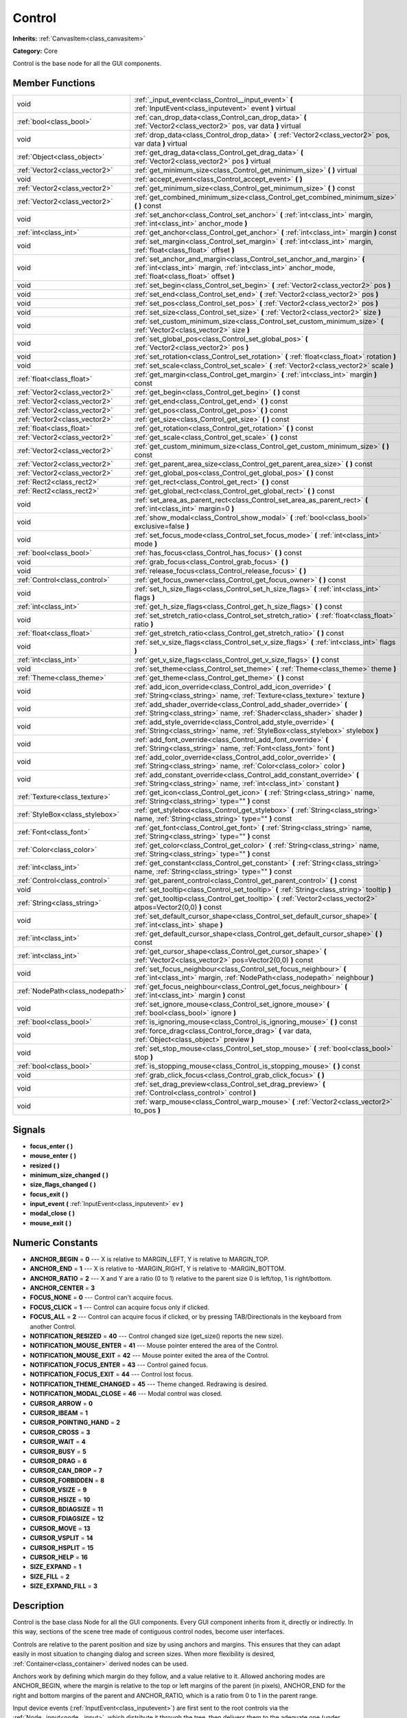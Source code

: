 .. _class_Control:

Control
=======

**Inherits:** :ref:`CanvasItem<class_canvasitem>`

**Category:** Core

Control is the base node for all the GUI components.

Member Functions
----------------

+----------------------------------+-----------------------------------------------------------------------------------------------------------------------------------------------------------------------------------+
| void                             | :ref:`_input_event<class_Control__input_event>`  **(** :ref:`InputEvent<class_inputevent>` event  **)** virtual                                                                   |
+----------------------------------+-----------------------------------------------------------------------------------------------------------------------------------------------------------------------------------+
| :ref:`bool<class_bool>`          | :ref:`can_drop_data<class_Control_can_drop_data>`  **(** :ref:`Vector2<class_vector2>` pos, var data  **)** virtual                                                               |
+----------------------------------+-----------------------------------------------------------------------------------------------------------------------------------------------------------------------------------+
| void                             | :ref:`drop_data<class_Control_drop_data>`  **(** :ref:`Vector2<class_vector2>` pos, var data  **)** virtual                                                                       |
+----------------------------------+-----------------------------------------------------------------------------------------------------------------------------------------------------------------------------------+
| :ref:`Object<class_object>`      | :ref:`get_drag_data<class_Control_get_drag_data>`  **(** :ref:`Vector2<class_vector2>` pos  **)** virtual                                                                         |
+----------------------------------+-----------------------------------------------------------------------------------------------------------------------------------------------------------------------------------+
| :ref:`Vector2<class_vector2>`    | :ref:`get_minimum_size<class_Control_get_minimum_size>`  **(** **)** virtual                                                                                                      |
+----------------------------------+-----------------------------------------------------------------------------------------------------------------------------------------------------------------------------------+
| void                             | :ref:`accept_event<class_Control_accept_event>`  **(** **)**                                                                                                                      |
+----------------------------------+-----------------------------------------------------------------------------------------------------------------------------------------------------------------------------------+
| :ref:`Vector2<class_vector2>`    | :ref:`get_minimum_size<class_Control_get_minimum_size>`  **(** **)** const                                                                                                        |
+----------------------------------+-----------------------------------------------------------------------------------------------------------------------------------------------------------------------------------+
| :ref:`Vector2<class_vector2>`    | :ref:`get_combined_minimum_size<class_Control_get_combined_minimum_size>`  **(** **)** const                                                                                      |
+----------------------------------+-----------------------------------------------------------------------------------------------------------------------------------------------------------------------------------+
| void                             | :ref:`set_anchor<class_Control_set_anchor>`  **(** :ref:`int<class_int>` margin, :ref:`int<class_int>` anchor_mode  **)**                                                         |
+----------------------------------+-----------------------------------------------------------------------------------------------------------------------------------------------------------------------------------+
| :ref:`int<class_int>`            | :ref:`get_anchor<class_Control_get_anchor>`  **(** :ref:`int<class_int>` margin  **)** const                                                                                      |
+----------------------------------+-----------------------------------------------------------------------------------------------------------------------------------------------------------------------------------+
| void                             | :ref:`set_margin<class_Control_set_margin>`  **(** :ref:`int<class_int>` margin, :ref:`float<class_float>` offset  **)**                                                          |
+----------------------------------+-----------------------------------------------------------------------------------------------------------------------------------------------------------------------------------+
| void                             | :ref:`set_anchor_and_margin<class_Control_set_anchor_and_margin>`  **(** :ref:`int<class_int>` margin, :ref:`int<class_int>` anchor_mode, :ref:`float<class_float>` offset  **)** |
+----------------------------------+-----------------------------------------------------------------------------------------------------------------------------------------------------------------------------------+
| void                             | :ref:`set_begin<class_Control_set_begin>`  **(** :ref:`Vector2<class_vector2>` pos  **)**                                                                                         |
+----------------------------------+-----------------------------------------------------------------------------------------------------------------------------------------------------------------------------------+
| void                             | :ref:`set_end<class_Control_set_end>`  **(** :ref:`Vector2<class_vector2>` pos  **)**                                                                                             |
+----------------------------------+-----------------------------------------------------------------------------------------------------------------------------------------------------------------------------------+
| void                             | :ref:`set_pos<class_Control_set_pos>`  **(** :ref:`Vector2<class_vector2>` pos  **)**                                                                                             |
+----------------------------------+-----------------------------------------------------------------------------------------------------------------------------------------------------------------------------------+
| void                             | :ref:`set_size<class_Control_set_size>`  **(** :ref:`Vector2<class_vector2>` size  **)**                                                                                          |
+----------------------------------+-----------------------------------------------------------------------------------------------------------------------------------------------------------------------------------+
| void                             | :ref:`set_custom_minimum_size<class_Control_set_custom_minimum_size>`  **(** :ref:`Vector2<class_vector2>` size  **)**                                                            |
+----------------------------------+-----------------------------------------------------------------------------------------------------------------------------------------------------------------------------------+
| void                             | :ref:`set_global_pos<class_Control_set_global_pos>`  **(** :ref:`Vector2<class_vector2>` pos  **)**                                                                               |
+----------------------------------+-----------------------------------------------------------------------------------------------------------------------------------------------------------------------------------+
| void                             | :ref:`set_rotation<class_Control_set_rotation>`  **(** :ref:`float<class_float>` rotation  **)**                                                                                  |
+----------------------------------+-----------------------------------------------------------------------------------------------------------------------------------------------------------------------------------+
| void                             | :ref:`set_scale<class_Control_set_scale>`  **(** :ref:`Vector2<class_vector2>` scale  **)**                                                                                       |
+----------------------------------+-----------------------------------------------------------------------------------------------------------------------------------------------------------------------------------+
| :ref:`float<class_float>`        | :ref:`get_margin<class_Control_get_margin>`  **(** :ref:`int<class_int>` margin  **)** const                                                                                      |
+----------------------------------+-----------------------------------------------------------------------------------------------------------------------------------------------------------------------------------+
| :ref:`Vector2<class_vector2>`    | :ref:`get_begin<class_Control_get_begin>`  **(** **)** const                                                                                                                      |
+----------------------------------+-----------------------------------------------------------------------------------------------------------------------------------------------------------------------------------+
| :ref:`Vector2<class_vector2>`    | :ref:`get_end<class_Control_get_end>`  **(** **)** const                                                                                                                          |
+----------------------------------+-----------------------------------------------------------------------------------------------------------------------------------------------------------------------------------+
| :ref:`Vector2<class_vector2>`    | :ref:`get_pos<class_Control_get_pos>`  **(** **)** const                                                                                                                          |
+----------------------------------+-----------------------------------------------------------------------------------------------------------------------------------------------------------------------------------+
| :ref:`Vector2<class_vector2>`    | :ref:`get_size<class_Control_get_size>`  **(** **)** const                                                                                                                        |
+----------------------------------+-----------------------------------------------------------------------------------------------------------------------------------------------------------------------------------+
| :ref:`float<class_float>`        | :ref:`get_rotation<class_Control_get_rotation>`  **(** **)** const                                                                                                                |
+----------------------------------+-----------------------------------------------------------------------------------------------------------------------------------------------------------------------------------+
| :ref:`Vector2<class_vector2>`    | :ref:`get_scale<class_Control_get_scale>`  **(** **)** const                                                                                                                      |
+----------------------------------+-----------------------------------------------------------------------------------------------------------------------------------------------------------------------------------+
| :ref:`Vector2<class_vector2>`    | :ref:`get_custom_minimum_size<class_Control_get_custom_minimum_size>`  **(** **)** const                                                                                          |
+----------------------------------+-----------------------------------------------------------------------------------------------------------------------------------------------------------------------------------+
| :ref:`Vector2<class_vector2>`    | :ref:`get_parent_area_size<class_Control_get_parent_area_size>`  **(** **)** const                                                                                                |
+----------------------------------+-----------------------------------------------------------------------------------------------------------------------------------------------------------------------------------+
| :ref:`Vector2<class_vector2>`    | :ref:`get_global_pos<class_Control_get_global_pos>`  **(** **)** const                                                                                                            |
+----------------------------------+-----------------------------------------------------------------------------------------------------------------------------------------------------------------------------------+
| :ref:`Rect2<class_rect2>`        | :ref:`get_rect<class_Control_get_rect>`  **(** **)** const                                                                                                                        |
+----------------------------------+-----------------------------------------------------------------------------------------------------------------------------------------------------------------------------------+
| :ref:`Rect2<class_rect2>`        | :ref:`get_global_rect<class_Control_get_global_rect>`  **(** **)** const                                                                                                          |
+----------------------------------+-----------------------------------------------------------------------------------------------------------------------------------------------------------------------------------+
| void                             | :ref:`set_area_as_parent_rect<class_Control_set_area_as_parent_rect>`  **(** :ref:`int<class_int>` margin=0  **)**                                                                |
+----------------------------------+-----------------------------------------------------------------------------------------------------------------------------------------------------------------------------------+
| void                             | :ref:`show_modal<class_Control_show_modal>`  **(** :ref:`bool<class_bool>` exclusive=false  **)**                                                                                 |
+----------------------------------+-----------------------------------------------------------------------------------------------------------------------------------------------------------------------------------+
| void                             | :ref:`set_focus_mode<class_Control_set_focus_mode>`  **(** :ref:`int<class_int>` mode  **)**                                                                                      |
+----------------------------------+-----------------------------------------------------------------------------------------------------------------------------------------------------------------------------------+
| :ref:`bool<class_bool>`          | :ref:`has_focus<class_Control_has_focus>`  **(** **)** const                                                                                                                      |
+----------------------------------+-----------------------------------------------------------------------------------------------------------------------------------------------------------------------------------+
| void                             | :ref:`grab_focus<class_Control_grab_focus>`  **(** **)**                                                                                                                          |
+----------------------------------+-----------------------------------------------------------------------------------------------------------------------------------------------------------------------------------+
| void                             | :ref:`release_focus<class_Control_release_focus>`  **(** **)**                                                                                                                    |
+----------------------------------+-----------------------------------------------------------------------------------------------------------------------------------------------------------------------------------+
| :ref:`Control<class_control>`    | :ref:`get_focus_owner<class_Control_get_focus_owner>`  **(** **)** const                                                                                                          |
+----------------------------------+-----------------------------------------------------------------------------------------------------------------------------------------------------------------------------------+
| void                             | :ref:`set_h_size_flags<class_Control_set_h_size_flags>`  **(** :ref:`int<class_int>` flags  **)**                                                                                 |
+----------------------------------+-----------------------------------------------------------------------------------------------------------------------------------------------------------------------------------+
| :ref:`int<class_int>`            | :ref:`get_h_size_flags<class_Control_get_h_size_flags>`  **(** **)** const                                                                                                        |
+----------------------------------+-----------------------------------------------------------------------------------------------------------------------------------------------------------------------------------+
| void                             | :ref:`set_stretch_ratio<class_Control_set_stretch_ratio>`  **(** :ref:`float<class_float>` ratio  **)**                                                                           |
+----------------------------------+-----------------------------------------------------------------------------------------------------------------------------------------------------------------------------------+
| :ref:`float<class_float>`        | :ref:`get_stretch_ratio<class_Control_get_stretch_ratio>`  **(** **)** const                                                                                                      |
+----------------------------------+-----------------------------------------------------------------------------------------------------------------------------------------------------------------------------------+
| void                             | :ref:`set_v_size_flags<class_Control_set_v_size_flags>`  **(** :ref:`int<class_int>` flags  **)**                                                                                 |
+----------------------------------+-----------------------------------------------------------------------------------------------------------------------------------------------------------------------------------+
| :ref:`int<class_int>`            | :ref:`get_v_size_flags<class_Control_get_v_size_flags>`  **(** **)** const                                                                                                        |
+----------------------------------+-----------------------------------------------------------------------------------------------------------------------------------------------------------------------------------+
| void                             | :ref:`set_theme<class_Control_set_theme>`  **(** :ref:`Theme<class_theme>` theme  **)**                                                                                           |
+----------------------------------+-----------------------------------------------------------------------------------------------------------------------------------------------------------------------------------+
| :ref:`Theme<class_theme>`        | :ref:`get_theme<class_Control_get_theme>`  **(** **)** const                                                                                                                      |
+----------------------------------+-----------------------------------------------------------------------------------------------------------------------------------------------------------------------------------+
| void                             | :ref:`add_icon_override<class_Control_add_icon_override>`  **(** :ref:`String<class_string>` name, :ref:`Texture<class_texture>` texture  **)**                                   |
+----------------------------------+-----------------------------------------------------------------------------------------------------------------------------------------------------------------------------------+
| void                             | :ref:`add_shader_override<class_Control_add_shader_override>`  **(** :ref:`String<class_string>` name, :ref:`Shader<class_shader>` shader  **)**                                  |
+----------------------------------+-----------------------------------------------------------------------------------------------------------------------------------------------------------------------------------+
| void                             | :ref:`add_style_override<class_Control_add_style_override>`  **(** :ref:`String<class_string>` name, :ref:`StyleBox<class_stylebox>` stylebox  **)**                              |
+----------------------------------+-----------------------------------------------------------------------------------------------------------------------------------------------------------------------------------+
| void                             | :ref:`add_font_override<class_Control_add_font_override>`  **(** :ref:`String<class_string>` name, :ref:`Font<class_font>` font  **)**                                            |
+----------------------------------+-----------------------------------------------------------------------------------------------------------------------------------------------------------------------------------+
| void                             | :ref:`add_color_override<class_Control_add_color_override>`  **(** :ref:`String<class_string>` name, :ref:`Color<class_color>` color  **)**                                       |
+----------------------------------+-----------------------------------------------------------------------------------------------------------------------------------------------------------------------------------+
| void                             | :ref:`add_constant_override<class_Control_add_constant_override>`  **(** :ref:`String<class_string>` name, :ref:`int<class_int>` constant  **)**                                  |
+----------------------------------+-----------------------------------------------------------------------------------------------------------------------------------------------------------------------------------+
| :ref:`Texture<class_texture>`    | :ref:`get_icon<class_Control_get_icon>`  **(** :ref:`String<class_string>` name, :ref:`String<class_string>` type=""  **)** const                                                 |
+----------------------------------+-----------------------------------------------------------------------------------------------------------------------------------------------------------------------------------+
| :ref:`StyleBox<class_stylebox>`  | :ref:`get_stylebox<class_Control_get_stylebox>`  **(** :ref:`String<class_string>` name, :ref:`String<class_string>` type=""  **)** const                                         |
+----------------------------------+-----------------------------------------------------------------------------------------------------------------------------------------------------------------------------------+
| :ref:`Font<class_font>`          | :ref:`get_font<class_Control_get_font>`  **(** :ref:`String<class_string>` name, :ref:`String<class_string>` type=""  **)** const                                                 |
+----------------------------------+-----------------------------------------------------------------------------------------------------------------------------------------------------------------------------------+
| :ref:`Color<class_color>`        | :ref:`get_color<class_Control_get_color>`  **(** :ref:`String<class_string>` name, :ref:`String<class_string>` type=""  **)** const                                               |
+----------------------------------+-----------------------------------------------------------------------------------------------------------------------------------------------------------------------------------+
| :ref:`int<class_int>`            | :ref:`get_constant<class_Control_get_constant>`  **(** :ref:`String<class_string>` name, :ref:`String<class_string>` type=""  **)** const                                         |
+----------------------------------+-----------------------------------------------------------------------------------------------------------------------------------------------------------------------------------+
| :ref:`Control<class_control>`    | :ref:`get_parent_control<class_Control_get_parent_control>`  **(** **)** const                                                                                                    |
+----------------------------------+-----------------------------------------------------------------------------------------------------------------------------------------------------------------------------------+
| void                             | :ref:`set_tooltip<class_Control_set_tooltip>`  **(** :ref:`String<class_string>` tooltip  **)**                                                                                   |
+----------------------------------+-----------------------------------------------------------------------------------------------------------------------------------------------------------------------------------+
| :ref:`String<class_string>`      | :ref:`get_tooltip<class_Control_get_tooltip>`  **(** :ref:`Vector2<class_vector2>` atpos=Vector2(0,0)  **)** const                                                                |
+----------------------------------+-----------------------------------------------------------------------------------------------------------------------------------------------------------------------------------+
| void                             | :ref:`set_default_cursor_shape<class_Control_set_default_cursor_shape>`  **(** :ref:`int<class_int>` shape  **)**                                                                 |
+----------------------------------+-----------------------------------------------------------------------------------------------------------------------------------------------------------------------------------+
| :ref:`int<class_int>`            | :ref:`get_default_cursor_shape<class_Control_get_default_cursor_shape>`  **(** **)** const                                                                                        |
+----------------------------------+-----------------------------------------------------------------------------------------------------------------------------------------------------------------------------------+
| :ref:`int<class_int>`            | :ref:`get_cursor_shape<class_Control_get_cursor_shape>`  **(** :ref:`Vector2<class_vector2>` pos=Vector2(0,0)  **)** const                                                        |
+----------------------------------+-----------------------------------------------------------------------------------------------------------------------------------------------------------------------------------+
| void                             | :ref:`set_focus_neighbour<class_Control_set_focus_neighbour>`  **(** :ref:`int<class_int>` margin, :ref:`NodePath<class_nodepath>` neighbour  **)**                               |
+----------------------------------+-----------------------------------------------------------------------------------------------------------------------------------------------------------------------------------+
| :ref:`NodePath<class_nodepath>`  | :ref:`get_focus_neighbour<class_Control_get_focus_neighbour>`  **(** :ref:`int<class_int>` margin  **)** const                                                                    |
+----------------------------------+-----------------------------------------------------------------------------------------------------------------------------------------------------------------------------------+
| void                             | :ref:`set_ignore_mouse<class_Control_set_ignore_mouse>`  **(** :ref:`bool<class_bool>` ignore  **)**                                                                              |
+----------------------------------+-----------------------------------------------------------------------------------------------------------------------------------------------------------------------------------+
| :ref:`bool<class_bool>`          | :ref:`is_ignoring_mouse<class_Control_is_ignoring_mouse>`  **(** **)** const                                                                                                      |
+----------------------------------+-----------------------------------------------------------------------------------------------------------------------------------------------------------------------------------+
| void                             | :ref:`force_drag<class_Control_force_drag>`  **(** var data, :ref:`Object<class_object>` preview  **)**                                                                           |
+----------------------------------+-----------------------------------------------------------------------------------------------------------------------------------------------------------------------------------+
| void                             | :ref:`set_stop_mouse<class_Control_set_stop_mouse>`  **(** :ref:`bool<class_bool>` stop  **)**                                                                                    |
+----------------------------------+-----------------------------------------------------------------------------------------------------------------------------------------------------------------------------------+
| :ref:`bool<class_bool>`          | :ref:`is_stopping_mouse<class_Control_is_stopping_mouse>`  **(** **)** const                                                                                                      |
+----------------------------------+-----------------------------------------------------------------------------------------------------------------------------------------------------------------------------------+
| void                             | :ref:`grab_click_focus<class_Control_grab_click_focus>`  **(** **)**                                                                                                              |
+----------------------------------+-----------------------------------------------------------------------------------------------------------------------------------------------------------------------------------+
| void                             | :ref:`set_drag_preview<class_Control_set_drag_preview>`  **(** :ref:`Control<class_control>` control  **)**                                                                       |
+----------------------------------+-----------------------------------------------------------------------------------------------------------------------------------------------------------------------------------+
| void                             | :ref:`warp_mouse<class_Control_warp_mouse>`  **(** :ref:`Vector2<class_vector2>` to_pos  **)**                                                                                    |
+----------------------------------+-----------------------------------------------------------------------------------------------------------------------------------------------------------------------------------+

Signals
-------

-  **focus_enter**  **(** **)**
-  **mouse_enter**  **(** **)**
-  **resized**  **(** **)**
-  **minimum_size_changed**  **(** **)**
-  **size_flags_changed**  **(** **)**
-  **focus_exit**  **(** **)**
-  **input_event**  **(** :ref:`InputEvent<class_inputevent>` ev  **)**
-  **modal_close**  **(** **)**
-  **mouse_exit**  **(** **)**

Numeric Constants
-----------------

- **ANCHOR_BEGIN** = **0** --- X is relative to MARGIN_LEFT, Y is relative to MARGIN_TOP.
- **ANCHOR_END** = **1** --- X is relative to -MARGIN_RIGHT, Y is relative to -MARGIN_BOTTOM.
- **ANCHOR_RATIO** = **2** --- X and Y are a ratio (0 to 1) relative to the parent size 0 is left/top, 1 is right/bottom.
- **ANCHOR_CENTER** = **3**
- **FOCUS_NONE** = **0** --- Control can't acquire focus.
- **FOCUS_CLICK** = **1** --- Control can acquire focus only if clicked.
- **FOCUS_ALL** = **2** --- Control can acquire focus if clicked, or by pressing TAB/Directionals in the keyboard from another Control.
- **NOTIFICATION_RESIZED** = **40** --- Control changed size (get_size() reports the new size).
- **NOTIFICATION_MOUSE_ENTER** = **41** --- Mouse pointer entered the area of the Control.
- **NOTIFICATION_MOUSE_EXIT** = **42** --- Mouse pointer exited the area of the Control.
- **NOTIFICATION_FOCUS_ENTER** = **43** --- Control gained focus.
- **NOTIFICATION_FOCUS_EXIT** = **44** --- Control lost focus.
- **NOTIFICATION_THEME_CHANGED** = **45** --- Theme changed. Redrawing is desired.
- **NOTIFICATION_MODAL_CLOSE** = **46** --- Modal control was closed.
- **CURSOR_ARROW** = **0**
- **CURSOR_IBEAM** = **1**
- **CURSOR_POINTING_HAND** = **2**
- **CURSOR_CROSS** = **3**
- **CURSOR_WAIT** = **4**
- **CURSOR_BUSY** = **5**
- **CURSOR_DRAG** = **6**
- **CURSOR_CAN_DROP** = **7**
- **CURSOR_FORBIDDEN** = **8**
- **CURSOR_VSIZE** = **9**
- **CURSOR_HSIZE** = **10**
- **CURSOR_BDIAGSIZE** = **11**
- **CURSOR_FDIAGSIZE** = **12**
- **CURSOR_MOVE** = **13**
- **CURSOR_VSPLIT** = **14**
- **CURSOR_HSPLIT** = **15**
- **CURSOR_HELP** = **16**
- **SIZE_EXPAND** = **1**
- **SIZE_FILL** = **2**
- **SIZE_EXPAND_FILL** = **3**

Description
-----------

Control is the base class Node for all the GUI components. Every GUI component inherits from it, directly or indirectly. In this way, sections of the scene tree made of contiguous control nodes, become user interfaces.

Controls are relative to the parent position and size by using anchors and margins. This ensures that they can adapt easily in most situation to changing dialog and screen sizes. When more flexibility is desired, :ref:`Container<class_container>` derived nodes can be used.

Anchors work by defining which margin do they follow, and a value relative to it. Allowed anchoring modes are ANCHOR_BEGIN, where the margin is relative to the top or left margins of the parent (in pixels), ANCHOR_END for the right and bottom margins of the parent and ANCHOR_RATIO, which is a ratio from 0 to 1 in the parent range.

Input device events (:ref:`InputEvent<class_inputevent>`) are first sent to the root controls via the :ref:`Node._input<node__input>`, which distribute it through the tree, then delivers them to the adequate one (under cursor or keyboard focus based) by calling :ref:`Node._input_event<class_node._input_event>`. There is no need to enable input processing on controls to receive such events. To ensure that no one else will receive the event (not even :ref:`Node._unhandled_input<node__unhandled_input>`), the control can accept it by calling :ref:`accept_event<Control_accept_event>`.

Only one control can hold the keyboard focus (receiving keyboard events), for that the control must define the focus mode with :ref:`set_focus_mode<Control_set_focus_mode>`. Focus is lost when another control gains it, or the current focus owner is hidden.

It is sometimes desired for a control to ignore mouse/pointer events. This is often the case when placing other controls on top of a button, in such cases. Calling :ref:`set_ignore_mouse<Control_set_ignore_mouse>` enables this function.

Finally, controls are skinned according to a :ref:`Theme<class_theme>`. Setting a :ref:`Theme<class_theme>` on a control will propagate all the skinning down the tree. Optionally, skinning can be overrided per each control by calling the add\_\*_override functions, or from the editor.

Member Function Description
---------------------------

.. _class_Control__input_event:

- void  **_input_event**  **(** :ref:`InputEvent<class_inputevent>` event  **)** virtual

Called when an input event reaches the control.

.. _class_Control_can_drop_data:

- :ref:`bool<class_bool>`  **can_drop_data**  **(** :ref:`Vector2<class_vector2>` pos, var data  **)** virtual

.. _class_Control_drop_data:

- void  **drop_data**  **(** :ref:`Vector2<class_vector2>` pos, var data  **)** virtual

.. _class_Control_get_drag_data:

- :ref:`Object<class_object>`  **get_drag_data**  **(** :ref:`Vector2<class_vector2>` pos  **)** virtual

.. _class_Control_get_minimum_size:

- :ref:`Vector2<class_vector2>`  **get_minimum_size**  **(** **)** virtual

Return the minimum size this Control can shrink to. A control will never be displayed or resized smaller than its minimum size.

.. _class_Control_accept_event:

- void  **accept_event**  **(** **)**

Handles the event, no other control will receive it and it will not be sent to nodes waiting on :ref:`Node._unhandled_input<node__unhandled_input>` or :ref:`Node._unhandled_key_input<node__unhandled_key_input>`.

.. _class_Control_get_minimum_size:

- :ref:`Vector2<class_vector2>`  **get_minimum_size**  **(** **)** const

Return the minimum size this Control can shrink to. A control will never be displayed or resized smaller than its minimum size.

.. _class_Control_get_combined_minimum_size:

- :ref:`Vector2<class_vector2>`  **get_combined_minimum_size**  **(** **)** const

.. _class_Control_set_anchor:

- void  **set_anchor**  **(** :ref:`int<class_int>` margin, :ref:`int<class_int>` anchor_mode  **)**

Change the anchor (ANCHOR_BEGIN, ANCHOR_END, ANCHOR_RATIO) type for a margin (MARGIN_LEFT, MARGIN_TOP, MARGIN_RIGHT, MARGIN_BOTTOM). Changing the anchor mode converts the current margin offset from the previos anchor mode to the new one, so margin offsets (:ref:`set_margin<Control_set_margin>`) must be done after setting anchors, or at the same time (:ref:`set_anchor_and_margin<Control_set_anchor_and_margin>`).

.. _class_Control_get_anchor:

- :ref:`int<class_int>`  **get_anchor**  **(** :ref:`int<class_int>` margin  **)** const

Return the anchor type (ANCHOR_BEGIN, ANCHOR_END, ANCHOR_RATIO) for a given margin (MARGIN_LEFT, MARGIN_TOP, MARGIN_RIGHT, MARGIN_BOTTOM).

.. _class_Control_set_margin:

- void  **set_margin**  **(** :ref:`int<class_int>` margin, :ref:`float<class_float>` offset  **)**

Set a margin offset. Margin can be one of (MARGIN_LEFT, MARGIN_TOP, MARGIN_RIGHT, MARGIN_BOTTOM). Offset value being set depends on the anchor mode.

.. _class_Control_set_anchor_and_margin:

- void  **set_anchor_and_margin**  **(** :ref:`int<class_int>` margin, :ref:`int<class_int>` anchor_mode, :ref:`float<class_float>` offset  **)**

Change the anchor (ANCHOR_BEGIN, ANCHOR_END, ANCHOR_RATIO) type for a margin (MARGIN_LEFT, MARGIN_TOP, MARGIN_RIGHT, MARGIN_BOTTOM), and also set its offset. This is a helper (see :ref:`set_anchor<Control_set_anchor>` and :ref:`set_margin<Control_set_margin>`).

.. _class_Control_set_begin:

- void  **set_begin**  **(** :ref:`Vector2<class_vector2>` pos  **)**

Sets MARGIN_LEFT and MARGIN_TOP at the same time. This is a helper (see :ref:`set_margin<Control_set_margin>`).

.. _class_Control_set_end:

- void  **set_end**  **(** :ref:`Vector2<class_vector2>` pos  **)**

Sets MARGIN_RIGHT and MARGIN_BOTTOM at the same time. This is a helper (see :ref:`set_margin<Control_set_margin>`).

.. _class_Control_set_pos:

- void  **set_pos**  **(** :ref:`Vector2<class_vector2>` pos  **)**

Move the Control to a new position, relative to the top-left corner of the parent Control, changing all margins if needed and without changing current anchor mode. This is a helper (see :ref:`set_margin<Control_set_margin>`).

.. _class_Control_set_size:

- void  **set_size**  **(** :ref:`Vector2<class_vector2>` size  **)**

Changes MARGIN_RIGHT and MARGIN_BOTTOM to fit a given size. This is a helper (see :ref:`set_margin<Control_set_margin>`).

.. _class_Control_set_custom_minimum_size:

- void  **set_custom_minimum_size**  **(** :ref:`Vector2<class_vector2>` size  **)**

.. _class_Control_set_global_pos:

- void  **set_global_pos**  **(** :ref:`Vector2<class_vector2>` pos  **)**

Move the Control to a new position, relative to the top-left corner of the *window* Control, and without changing current anchor mode. (see :ref:`set_margin<Control_set_margin>`).

.. _class_Control_set_rotation:

- void  **set_rotation**  **(** :ref:`float<class_float>` rotation  **)**

.. _class_Control_set_scale:

- void  **set_scale**  **(** :ref:`Vector2<class_vector2>` scale  **)**

.. _class_Control_get_margin:

- :ref:`float<class_float>`  **get_margin**  **(** :ref:`int<class_int>` margin  **)** const

Return a margin offset. Margin can be one of (MARGIN_LEFT, MARGIN_TOP, MARGIN_RIGHT, MARGIN_BOTTOM). Offset value being returned depends on the anchor mode.

.. _class_Control_get_begin:

- :ref:`Vector2<class_vector2>`  **get_begin**  **(** **)** const

.. _class_Control_get_end:

- :ref:`Vector2<class_vector2>`  **get_end**  **(** **)** const

Returns MARGIN_LEFT and MARGIN_TOP at the same time. This is a helper (see :ref:`set_margin<Control_set_margin>`).

.. _class_Control_get_pos:

- :ref:`Vector2<class_vector2>`  **get_pos**  **(** **)** const

Returns the Control position, relative to the top-left corner of the parent Control and independly of the anchor mode.

.. _class_Control_get_size:

- :ref:`Vector2<class_vector2>`  **get_size**  **(** **)** const

Returns the size of the Control, computed from all margins, however the size returned will **never be smaller than the minimum size reported by :ref:`get_minimum_size<Control_get_minimum_size>`**. This means that even if end position of the Control rectangle is smaller than the begin position, the Control will still display and interact correctly. (see description, :ref:`get_minimum_size<Control_get_minimum_size>`, :ref:`set_margin<Control_set_margin>`, :ref:`set_anchor<Control_set_anchor>`).

.. _class_Control_get_rotation:

- :ref:`float<class_float>`  **get_rotation**  **(** **)** const

.. _class_Control_get_scale:

- :ref:`Vector2<class_vector2>`  **get_scale**  **(** **)** const

.. _class_Control_get_custom_minimum_size:

- :ref:`Vector2<class_vector2>`  **get_custom_minimum_size**  **(** **)** const

.. _class_Control_get_parent_area_size:

- :ref:`Vector2<class_vector2>`  **get_parent_area_size**  **(** **)** const

.. _class_Control_get_global_pos:

- :ref:`Vector2<class_vector2>`  **get_global_pos**  **(** **)** const

Returns the Control position, relative to the top-left corner of the parent Control and independent of the anchor mode.

.. _class_Control_get_rect:

- :ref:`Rect2<class_rect2>`  **get_rect**  **(** **)** const

Return position and size of the Control, relative to the top-left corner of the parent Control. This is a helper (see :ref:`get_pos<Control_get_pos>`,:ref:`get_size<Control_get_size>`).

.. _class_Control_get_global_rect:

- :ref:`Rect2<class_rect2>`  **get_global_rect**  **(** **)** const

Return position and size of the Control, relative to the top-left corner of the *window* Control. This is a helper (see :ref:`get_global_pos<Control_get_global_pos>`,:ref:`get_size<Control_get_size>`).

.. _class_Control_set_area_as_parent_rect:

- void  **set_area_as_parent_rect**  **(** :ref:`int<class_int>` margin=0  **)**

Change all margins and anchors, so this Control always takes up the same area as the parent Control. This is a helper (see :ref:`set_anchor<Control_set_anchor>`,:ref:`set_margin<Control_set_margin>`).

.. _class_Control_show_modal:

- void  **show_modal**  **(** :ref:`bool<class_bool>` exclusive=false  **)**

Display a Control as modal. Control must be a subwindow (see :ref:`set_as_subwindow<Control_set_as_subwindow>`). Modal controls capture the input signals until closed or the area outside them is accessed. When a modal control loses focus, or the ESC key is pressed, they automatically hide. Modal controls are used extensively for popup dialogs and menus.

.. _class_Control_set_focus_mode:

- void  **set_focus_mode**  **(** :ref:`int<class_int>` mode  **)**

Set the focus access mode for the control (FOCUS_NONE, FOCUS_CLICK, FOCUS_ALL). Only one Control can be focused at the same time, and it will receive keyboard signals.

.. _class_Control_has_focus:

- :ref:`bool<class_bool>`  **has_focus**  **(** **)** const

Return wether the Control is the current focused control (see :ref:`set_focus_mode<Control_set_focus_mode>`).

.. _class_Control_grab_focus:

- void  **grab_focus**  **(** **)**

Steal the focus from another control and become the focused control (see :ref:`set_focus_mode<Control_set_focus_mode>`).

.. _class_Control_release_focus:

- void  **release_focus**  **(** **)**

Give up the focus, no other control will be able to receive keyboard input.

.. _class_Control_get_focus_owner:

- :ref:`Control<class_control>`  **get_focus_owner**  **(** **)** const

Return which control is owning the keyboard focus, or null if no one.

.. _class_Control_set_h_size_flags:

- void  **set_h_size_flags**  **(** :ref:`int<class_int>` flags  **)**

Hint for containers, set horizontal positioning flags.

.. _class_Control_get_h_size_flags:

- :ref:`int<class_int>`  **get_h_size_flags**  **(** **)** const

Hint for containers, return horizontal positioning flags.

.. _class_Control_set_stretch_ratio:

- void  **set_stretch_ratio**  **(** :ref:`float<class_float>` ratio  **)**

Hint for containers, set the stretch ratio. This value is relative to other stretch ratio, so if this control has 2 and another has 1, this one will be twice as big.

.. _class_Control_get_stretch_ratio:

- :ref:`float<class_float>`  **get_stretch_ratio**  **(** **)** const

Hint for containers, return the stretch ratio. This value is relative to other stretch ratio, so if this control has 2 and another has 1, this one will be twice as big.

.. _class_Control_set_v_size_flags:

- void  **set_v_size_flags**  **(** :ref:`int<class_int>` flags  **)**

Hint for containers, set vertical positioning flags.

.. _class_Control_get_v_size_flags:

- :ref:`int<class_int>`  **get_v_size_flags**  **(** **)** const

Hint for containers, return vertical positioning flags.

.. _class_Control_set_theme:

- void  **set_theme**  **(** :ref:`Theme<class_theme>` theme  **)**

Override whole the :ref:`Theme<class_theme>` for this Control and all its children controls.

.. _class_Control_get_theme:

- :ref:`Theme<class_theme>`  **get_theme**  **(** **)** const

Return a :ref:`Theme<class_theme>` override, if one exists (see :ref:`set_theme<Control_set_theme>`).

.. _class_Control_add_icon_override:

- void  **add_icon_override**  **(** :ref:`String<class_string>` name, :ref:`Texture<class_texture>` texture  **)**

Override a single icon (:ref:`Texture<class_texture>`) in the theme of this Control. If texture is empty, override is cleared.

.. _class_Control_add_shader_override:

- void  **add_shader_override**  **(** :ref:`String<class_string>` name, :ref:`Shader<class_shader>` shader  **)**

.. _class_Control_add_style_override:

- void  **add_style_override**  **(** :ref:`String<class_string>` name, :ref:`StyleBox<class_stylebox>` stylebox  **)**

Override a single stylebox (:ref:`Stylebox<class_stylebox>`) in the theme of this Control. If stylebox is empty, override is cleared.

.. _class_Control_add_font_override:

- void  **add_font_override**  **(** :ref:`String<class_string>` name, :ref:`Font<class_font>` font  **)**

Override a single font (font) in the theme of this Control. If font is empty, override is cleared.

.. _class_Control_add_color_override:

- void  **add_color_override**  **(** :ref:`String<class_string>` name, :ref:`Color<class_color>` color  **)**

.. _class_Control_add_constant_override:

- void  **add_constant_override**  **(** :ref:`String<class_string>` name, :ref:`int<class_int>` constant  **)**

Override a single constant (integer) in the theme of this Control. If constant equals Theme.INVALID_CONSTANT, override is cleared.

.. _class_Control_get_icon:

- :ref:`Texture<class_texture>`  **get_icon**  **(** :ref:`String<class_string>` name, :ref:`String<class_string>` type=""  **)** const

.. _class_Control_get_stylebox:

- :ref:`StyleBox<class_stylebox>`  **get_stylebox**  **(** :ref:`String<class_string>` name, :ref:`String<class_string>` type=""  **)** const

.. _class_Control_get_font:

- :ref:`Font<class_font>`  **get_font**  **(** :ref:`String<class_string>` name, :ref:`String<class_string>` type=""  **)** const

.. _class_Control_get_color:

- :ref:`Color<class_color>`  **get_color**  **(** :ref:`String<class_string>` name, :ref:`String<class_string>` type=""  **)** const

.. _class_Control_get_constant:

- :ref:`int<class_int>`  **get_constant**  **(** :ref:`String<class_string>` name, :ref:`String<class_string>` type=""  **)** const

.. _class_Control_get_parent_control:

- :ref:`Control<class_control>`  **get_parent_control**  **(** **)** const

.. _class_Control_set_tooltip:

- void  **set_tooltip**  **(** :ref:`String<class_string>` tooltip  **)**

Set a tooltip, which will appear when the cursor is resting over this control.

.. _class_Control_get_tooltip:

- :ref:`String<class_string>`  **get_tooltip**  **(** :ref:`Vector2<class_vector2>` atpos=Vector2(0,0)  **)** const

Return the tooltip, which will appear when the cursor is resting over this control.

.. _class_Control_set_default_cursor_shape:

- void  **set_default_cursor_shape**  **(** :ref:`int<class_int>` shape  **)**

Set the default cursor shape for this control. See enum CURSOR\_\* for the list of shapes.

.. _class_Control_get_default_cursor_shape:

- :ref:`int<class_int>`  **get_default_cursor_shape**  **(** **)** const

Return the default cursor shape for this control. See enum CURSOR\_\* for the list of shapes.

.. _class_Control_get_cursor_shape:

- :ref:`int<class_int>`  **get_cursor_shape**  **(** :ref:`Vector2<class_vector2>` pos=Vector2(0,0)  **)** const

Return the cursor shape at a certain position in the control.

.. _class_Control_set_focus_neighbour:

- void  **set_focus_neighbour**  **(** :ref:`int<class_int>` margin, :ref:`NodePath<class_nodepath>` neighbour  **)**

Force a neighbour for moving the input focus to. When pressing TAB or directional/joypad directions focus is moved to the next control in that direction. However, the neighbour to move to can be forced with this function.

.. _class_Control_get_focus_neighbour:

- :ref:`NodePath<class_nodepath>`  **get_focus_neighbour**  **(** :ref:`int<class_int>` margin  **)** const

Return the forced neighbour for moving the input focus to. When pressing TAB or directional/joypad directions focus is moved to the next control in that direction. However, the neighbour to move to can be forced with this function.

.. _class_Control_set_ignore_mouse:

- void  **set_ignore_mouse**  **(** :ref:`bool<class_bool>` ignore  **)**

Ignore mouse events on this control (even touchpad events send mouse events).

.. _class_Control_is_ignoring_mouse:

- :ref:`bool<class_bool>`  **is_ignoring_mouse**  **(** **)** const

Return if the control is ignoring mouse events (even touchpad events send mouse events).

.. _class_Control_force_drag:

- void  **force_drag**  **(** var data, :ref:`Object<class_object>` preview  **)**

.. _class_Control_set_stop_mouse:

- void  **set_stop_mouse**  **(** :ref:`bool<class_bool>` stop  **)**

.. _class_Control_is_stopping_mouse:

- :ref:`bool<class_bool>`  **is_stopping_mouse**  **(** **)** const

.. _class_Control_grab_click_focus:

- void  **grab_click_focus**  **(** **)**

.. _class_Control_set_drag_preview:

- void  **set_drag_preview**  **(** :ref:`Control<class_control>` control  **)**

.. _class_Control_warp_mouse:

- void  **warp_mouse**  **(** :ref:`Vector2<class_vector2>` to_pos  **)**


